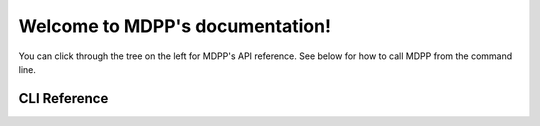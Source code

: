 Welcome to MDPP's documentation!
==================================

You can click through the tree on the left for MDPP's API reference. See below for how to call MDPP from the command line.

.. autosummary::
   :toctree: _autosummary
   :template: custom-module-template.rst
   :recursive:

   mdp_playground

CLI Reference
***********************

.. argparse::
  :module: mdp_playground.scripts.run_experiments
  :func: generate_parser
  :prog: run-mdpp-experiments
